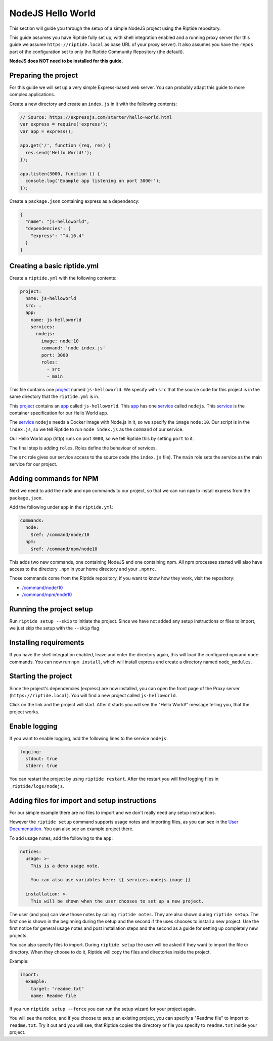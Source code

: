 NodeJS Hello World
------------------
This section will guide you through the setup of a simple NodeJS project using the Riptide repository.

This guide assumes you have Riptide fully set up, with shell integration enabled
and a running proxy server
(for this guide we assume ``https://riptide.local`` as base URL of your proxy server). It also
assumes you have the ``repos`` part of the configuration set to only the Riptide Community Repository
(the default).

**NodeJS does NOT need to be installed for this guide.**

Preparing the project
~~~~~~~~~~~~~~~~~~~~~
For this guide we will set up a very simple Express-based web server. You can probably adapt this
guide to more complex applications.

Create a new directory and create an ``index.js`` in it with the following contents:

.. code-block:: js

    // Source: https://expressjs.com/starter/hello-world.html
    var express = require('express');
    var app = express();

    app.get('/', function (req, res) {
      res.send('Hello World!');
    });

    app.listen(3000, function () {
      console.log('Example app listening on port 3000!');
    });

Create a ``package.json`` containing express as a dependency:

.. code-block:: json

    {
      "name": "js-helloworld",
      "dependencies": {
        "express": "^4.16.4"
      }
    }

Creating a basic riptide.yml
~~~~~~~~~~~~~~~~~~~~~~~~~~~~

.. _project: ../entities/projects.html
.. _app: ../entities/apps.html
.. _service: ../entities/services.html

Create a ``riptide.yml`` with the following contents:

.. code-block:: yaml

    project:
      name: js-helloworld
      src: .
      app:
        name: js-helloworld
        services:
          nodejs:
            image: node:10
            command: 'node index.js'
            port: 3000
            roles:
              - src
              - main

This file contains one project_ named ``js-helloworld``. We specify with ``src`` that the source
code for this project is in the same directory that the ``riptide.yml`` is in.

This project_ contains an app_ called ``js-helloworld``.
This app_ has one service_ called ``nodejs``. This service_ is the container specification for our Hello World
app.

The service_ ``nodejs`` needs a Docker image with Node.js in it, so we specify the ``image`` ``node:10``.
Our script is in the ``index.js``, so we tell Riptide to run ``node index.js`` as the ``command`` of
our service.

Our Hello World app (http) runs on port ``3000``, so we tell Riptide this by setting ``port`` to it.

The final step is adding ``roles``. Roles define the behaviour of services.

The ``src`` role gives our service access to the source code (the ``index.js`` file). The ``main``
role sets the service as the main service for our project.

Adding commands for NPM
~~~~~~~~~~~~~~~~~~~~~~~

Next we need to add the ``node`` and ``npm`` commands to our project, so that we can run ``npm``
to install express from the ``package.json``.

Add the following under ``app`` in the ``riptide.yml``:

.. code-block:: yaml

    commands:
      node:
        $ref: /command/node/10
      npm:
        $ref: /command/npm/node10

This adds two new commands, one containing NodeJS and one containing npm. All npm processes
started will also have access to the directory ``.npm`` in your home directory and your ``.npmrc``.

Those commands come from the Riptide repository, if you want to know how they work, visit the repository:

- `/command/node/10 <https://github.com/Parakoopa/riptide-repo/tree/master/command/node>`_
- `/command/npm/node10 <https://github.com/Parakoopa/riptide-repo/tree/master/command/npm>`_

Running the project setup
~~~~~~~~~~~~~~~~~~~~~~~~~
Run ``riptide setup --skip`` to initiate the project. Since we have not added any setup instructions or
files to import, we just skip the setup with the ``--skip`` flag.

Installing requirements
~~~~~~~~~~~~~~~~~~~~~~~
If you have the shell integration enabled, leave and enter the directory again, this will load
the configured ``npm`` and ``node`` commands. You can now run ``npm install``, which will install
express and create a directory named ``node_modules``.

Starting the project
~~~~~~~~~~~~~~~~~~~~
Since the project's dependencies (express) are now installed, you can open the front page
of the Proxy server (``https://riptide.local``). You will find a new project called ``js-helloworld``.

Click on the link and the project will start. After it starts you will see the "Hello World!" message
telling you, that the project works.

Enable logging
~~~~~~~~~~~~~~
If you want to enable logging, add the following lines to the service ``nodejs``:

.. code-block:: yaml

        logging:
          stdout: true
          stderr: true

You can restart the project by using ``riptide restart``. After the restart you will find
logging files in ``_riptide/logs/nodejs``.

Adding files for import and setup instructions
~~~~~~~~~~~~~~~~~~~~~~~~~~~~~~~~~~~~~~~~~~~~~~
For our simple example there are no files to import and we don't really need any setup instructions.

However the ``riptide setup`` command supports usage notes and importing files, as you can see
in the `User Documentation <../../user_docs/6_project.html>`_. You can also see an example project there.

To add usage notes, add the following to the ``app``:

.. code-block:: yaml

  notices:
    usage: >-
      This is a demo usage note.

      You can also use variables here: {{ services.nodejs.image }}

    installation: >-
      This will be shown when the user chooses to set up a new project.

The user (and you) can view those notes by calling ``riptide notes``. They are also shown
during ``riptide setup``. The first one is shown in the beginning during the setup and the second
if the uses chooses to install a new project. Use the first notice for general usage notes and post
installation steps and the second as a guide for setting up completely new projects.

You can also specify files to import. During ``riptide setup`` the user will be asked if they
want to import the file or directory. When they choose to do it, Riptide will copy the files
and directories inside the project.

Example:

.. code-block:: yaml

  import:
    example:
      target: "readme.txt"
      name: Readme file

If you run ``riptide setup --force`` you can run the setup wizard for your project again.

You will see the notice, and if you choose to setup an existing project, you can specify a
"Readme file" to import to ``readme.txt``. Try it out and you will see, that Riptide copies
the directory or file you specify to ``readme.txt`` inside your project.
